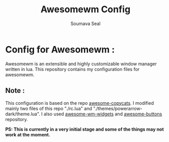 #+Title: Awesomewm Config
#+Author: Soumava Seal
#+Description: This repo contains the config files for my personal build of awesomewm.

* Config for Awesomewm :

  Awesomewm is an extensible and highly customizable window manager written in lua. This repository contains my configuration files for awesomewm.
  
** Note :

   This configuration is based on the repo [[https://github.com/lcpz/awesome-copycats][awesome-copycats]]. I modified mainly two files of this repo "./rc.lua" and "./themes/powerarrow-dark/theme.lua". I also used [[https://github.com/streetturtle/awesome-wm-widgets][awesome-wm-widgets]] and [[https://github.com/streetturtle/awesome-buttons][awesome-buttons]] repository.

   *PS: This is currently in a very initial stage and some of the things may not work at the moment.*
